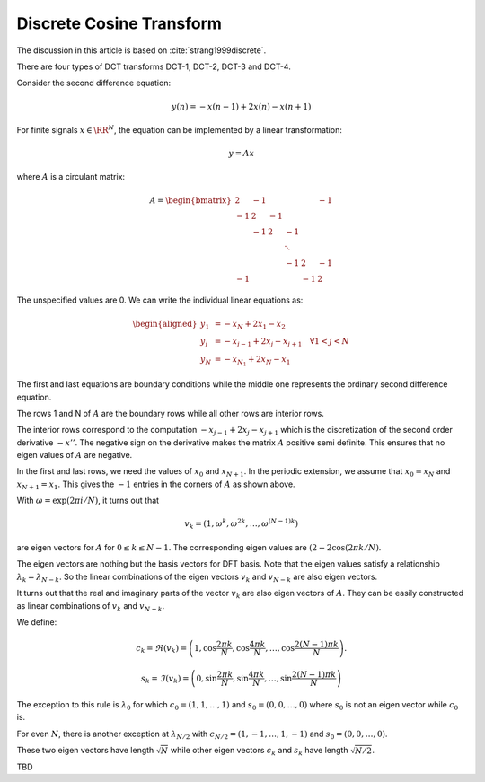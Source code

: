 Discrete Cosine Transform
=================================

The discussion in this article is based on :cite:`strang1999discrete`.

There are four types of DCT transforms DCT-1, DCT-2, DCT-3 and DCT-4.

Consider the second difference equation: 

.. math::
    y(n) = - x (n -1) + 2 x(n) - x(n + 1)


For finite signals :math:`x \in \RR^N`, the equation 
can be implemented by a linear transformation:

.. math:: 
    y = A x

where :math:`A` is a circulant matrix:

.. math::

    A = \begin{bmatrix}
    2  & -1 &     &    &    &  -1\\
    -1 & 2  & -1  &    &    &    \\
       & -1 & 2  & -1  &    &    \\
       &    &    & \ddots  &    &   \\
       &    &    & -1  & 2  &  -1\\
    -1 &    &    &     & -1 &   2
    \end{bmatrix}

The unspecified values are 0. We can write the individual 
linear equations as:

.. math::

    \begin{aligned}
    y_1 &= - x_{N}   + 2 x_1 - x_2 \\
    y_j &= - x_{j-1} + 2 x_j - x_{j +1} \quad \forall 1 < j < N \\
    y_N &= - x_{N_1} + 2 x_N - x_1 
    \end{aligned}

The first and last equations are boundary conditions while the
middle one represents the ordinary second difference equation.

The rows 1 and N of :math:`A` are the boundary rows
while all other rows are interior rows.

The interior rows correspond to the computation
:math:`- x_{j-1} + 2 x_j - x_{j +1}` which is the
discretization of the second order derivative :math:`-x''`.
The negative sign on the derivative makes the matrix :math:`A`
positive semi definite. This ensures that no eigen values of
:math:`A` are negative.

In the first and last rows, we need the values of 
:math:`x_0` and :math:`x_{N + 1}`. In the periodic 
extension, we assume that :math:`x_0 = x_N` and :math:`x_{N + 1} = x_1`.
This gives the :math:`-1` entries in the corners of :math:`A`
as shown above.

With :math:`\omega = \exp(2\pi i / N)`, it turns out that

.. math::

    v_k = (1, \omega^k, \omega^{2k}, \dots, \omega^{(N-1)k})

are eigen vectors for :math:`A` for :math:`0 \leq k \leq N -1`.
The corresponding eigen values are :math:`(2 - 2 \cos(2\pi k / N)`.

The eigen vectors are nothing but the basis vectors for DFT basis.
Note that the eigen values satisfy a relationship
:math:`\lambda_k = \lambda_{N -k}`. So the linear combinations
of the eigen vectors :math:`v_k` and :math:`v_{N -k}` 
are also eigen vectors.

It turns out that the real and imaginary parts of the
vector :math:`v_k` are also eigen vectors of :math:`A`.
They can be easily constructed as linear combinations 
of :math:`v_k` and :math:`v_{N -k}`.

We define:

.. math::

    c_k = \Re(v_k) = \left ( 1, \cos \frac{2\pi k}{ N},
    \cos \frac{4\pi k}{ N}, \dots, \cos \frac{2 (N -1)\pi k}{ N}
     \right ).

.. math::

    s_k = \Im(v_k) = \left ( 0, \sin \frac{2\pi k}{ N},
    \sin \frac{4\pi k}{ N}, \dots, \sin \frac{2 (N -1)\pi k}{ N}
     \right )

The exception to this rule is :math:`\lambda_0` for which
:math:`c_0 = (1, 1, \dots, 1)` and :math:`s_0 = (0, 0, \dots, 0)`
where :math:`s_0` is not an eigen vector while :math:`c_0` is.

For even :math:`N`, there is another exception at :math:`\lambda_{N/2}`
with :math:`c_{N/2} = (1, -1, \dots, 1, -1)` and 
:math:`s_0 = (0, 0, \dots, 0)`.

These two eigen vectors have length :math:`\sqrt{N`
while other eigen vectors :math:`c_k` and :math:`s_k`
have length :math:`\sqrt{N/ 2}`.


TBD
